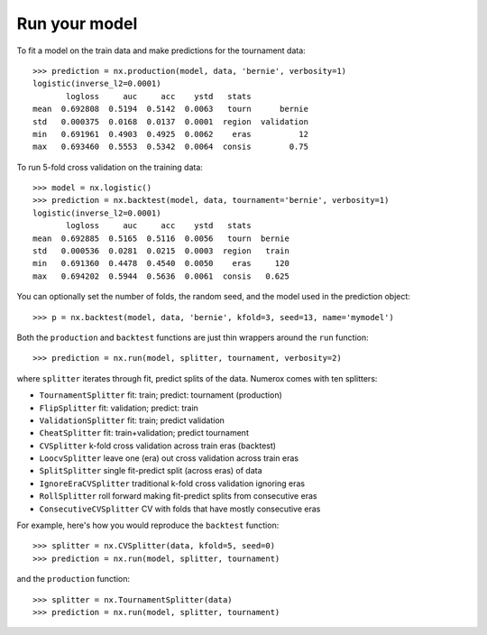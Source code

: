 Run your model
==============

To fit a model on the train data and make predictions for the tournament data::

    >>> prediction = nx.production(model, data, 'bernie', verbosity=1)
    logistic(inverse_l2=0.0001)
           logloss     auc     acc    ystd   stats
    mean  0.692808  0.5194  0.5142  0.0063   tourn      bernie
    std   0.000375  0.0168  0.0137  0.0001  region  validation
    min   0.691961  0.4903  0.4925  0.0062    eras          12
    max   0.693460  0.5553  0.5342  0.0064  consis        0.75

To run 5-fold cross validation on the training data::

    >>> model = nx.logistic()
    >>> prediction = nx.backtest(model, data, tournament='bernie', verbosity=1)
    logistic(inverse_l2=0.0001)
           logloss     auc     acc    ystd   stats
    mean  0.692885  0.5165  0.5116  0.0056   tourn  bernie
    std   0.000536  0.0281  0.0215  0.0003  region   train
    min   0.691360  0.4478  0.4540  0.0050    eras     120
    max   0.694202  0.5944  0.5636  0.0061  consis   0.625

You can optionally set the number of folds, the random seed, and
the model used in the prediction object::

    >>> p = nx.backtest(model, data, 'bernie', kfold=3, seed=13, name='mymodel')

Both the ``production`` and ``backtest`` functions are just thin wrappers
around the ``run`` function::

    >>> prediction = nx.run(model, splitter, tournament, verbosity=2)

where ``splitter`` iterates through fit, predict splits of the data. Numerox
comes with ten splitters:

- ``TournamentSplitter`` fit: train; predict: tournament (production)
- ``FlipSplitter`` fit: validation; predict: train
- ``ValidationSplitter`` fit: train; predict validation
- ``CheatSplitter`` fit: train+validation; predict tournament
- ``CVSplitter`` k-fold cross validation across train eras (backtest)
- ``LoocvSplitter`` leave one (era) out cross validation across train eras
- ``SplitSplitter`` single fit-predict split (across eras) of data
- ``IgnoreEraCVSplitter`` traditional k-fold cross validation ignoring eras
- ``RollSplitter`` roll forward making fit-predict splits from consecutive eras
- ``ConsecutiveCVSplitter`` CV with folds that have mostly consecutive eras

For example, here's how you would reproduce the ``backtest`` function::

    >>> splitter = nx.CVSplitter(data, kfold=5, seed=0)
    >>> prediction = nx.run(model, splitter, tournament)

and the ``production`` function::

    >>> splitter = nx.TournamentSplitter(data)
    >>> prediction = nx.run(model, splitter, tournament)
